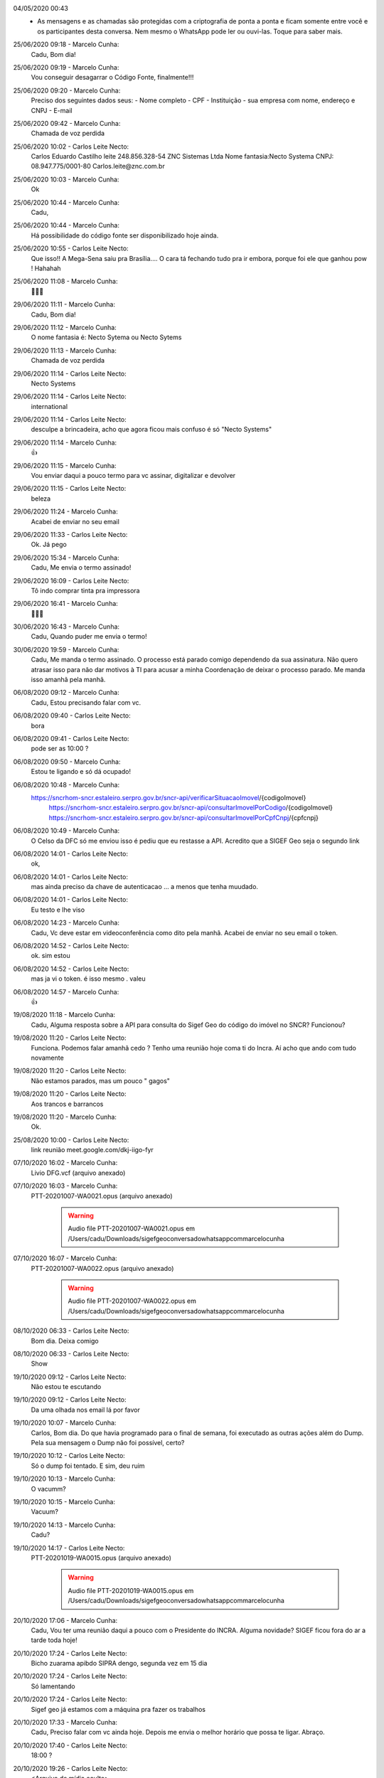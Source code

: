 

04/05/2020 00:43
    - As mensagens e as chamadas são protegidas com a criptografia de ponta a ponta e ficam somente entre você e os participantes desta conversa. Nem mesmo o WhatsApp pode ler ou ouvi-las. Toque para saber mais.


25/06/2020 09:18 - Marcelo Cunha:
    Cadu,
    Bom dia!


25/06/2020 09:19 - Marcelo Cunha:
    Vou conseguir desagarrar o Código Fonte, finalmente!!!


25/06/2020 09:20 - Marcelo Cunha:
    Preciso dos seguintes dados seus:
    - Nome completo
    - CPF
    - Instituição  - sua empresa com nome, endereço e CNPJ
    - E-mail


25/06/2020 09:42 - Marcelo Cunha:
    Chamada de voz perdida


25/06/2020 10:02 - Carlos Leite Necto:
    Carlos Eduardo Castilho leite
    248.856.328-54
    ZNC Sistemas Ltda
    Nome fantasia:Necto Systema
    CNPJ: 08.947.775/0001-80
    Carlos.leite@znc.com.br


25/06/2020 10:03 - Marcelo Cunha:
    Ok


25/06/2020 10:44 - Marcelo Cunha:
    Cadu,


25/06/2020 10:44 - Marcelo Cunha:
    Há possibilidade do código fonte ser disponibilizado hoje ainda.


25/06/2020 10:55 - Carlos Leite Necto:
    Que isso!! 
    A Mega-Sena saiu pra Brasília....  O cara tá fechando tudo pra ir embora, porque foi ele que ganhou  pow ! Hahahah


25/06/2020 11:08 - Marcelo Cunha:
    🤣🤣🤣


29/06/2020 11:11 - Marcelo Cunha:
    Cadu,
    Bom dia!


29/06/2020 11:12 - Marcelo Cunha:
    O nome fantasia é:
    Necto Sytema 
    ou
    Necto Sytems


29/06/2020 11:13 - Marcelo Cunha:
    Chamada de voz perdida


29/06/2020 11:14 - Carlos Leite Necto:
    Necto Systems


29/06/2020 11:14 - Carlos Leite Necto:
    international


29/06/2020 11:14 - Carlos Leite Necto:
    desculpe a brincadeira, acho que agora ficou mais confuso é só 
    "Necto Systems"


29/06/2020 11:14 - Marcelo Cunha:
    👍


29/06/2020 11:15 - Marcelo Cunha:
    Vou enviar  daqui a pouco termo para vc assinar, digitalizar e devolver


29/06/2020 11:15 - Carlos Leite Necto:
    beleza


29/06/2020 11:24 - Marcelo Cunha:
    Acabei de enviar no seu email


29/06/2020 11:33 - Carlos Leite Necto:
    Ok. Já pego


29/06/2020 15:34 - Marcelo Cunha:
    Cadu,
    Me envia o termo assinado!


29/06/2020 16:09 - Carlos Leite Necto:
    Tô indo comprar tinta pra impressora


29/06/2020 16:41 - Marcelo Cunha:
    🤣🤣🤣


30/06/2020 16:43 - Marcelo Cunha:
    Cadu,
    Quando puder me envia o termo!


30/06/2020 19:59 - Marcelo Cunha:
    Cadu,
    Me manda o termo assinado.
    O processo está parado comigo dependendo da sua assinatura.
    Não quero atrasar isso para não dar motivos à TI para acusar a minha Coordenação de deixar o processo parado.
    Me manda isso amanhã pela  manhã.


06/08/2020 09:12 - Marcelo Cunha:
    Cadu,
    Estou precisando falar com vc.


06/08/2020 09:40 - Carlos Leite Necto:
    bora


06/08/2020 09:41 - Carlos Leite Necto:
    pode ser as 10:00 ?


06/08/2020 09:50 - Marcelo Cunha:
    Estou te ligando e só dá ocupado!


06/08/2020 10:48 - Marcelo Cunha:
    https://sncrhom-sncr.estaleiro.serpro.gov.br/sncr-api/verificarSituacaoImovel/{codigoImovel}
        https://sncrhom-sncr.estaleiro.serpro.gov.br/sncr-api/consultarImovelPorCodigo/{codigoImovel}
        https://sncrhom-sncr.estaleiro.serpro.gov.br/sncr-api/consultarImovelPorCpfCnpj/{cpfcnpj}


06/08/2020 10:49 - Marcelo Cunha:
    O Celso da DFC só me enviou isso é pediu que eu restasse a API.
    Acredito que a SIGEF Geo seja o segundo link


06/08/2020 14:01 - Carlos Leite Necto:
    ok,


06/08/2020 14:01 - Carlos Leite Necto:
    mas ainda preciso da chave de autenticacao ... a menos que tenha muudado.


06/08/2020 14:01 - Carlos Leite Necto:
    Eu testo e lhe viso


06/08/2020 14:23 - Marcelo Cunha:
    Cadu,
    Vc deve estar em videoconferência como dito pela manhã.
    Acabei de enviar no seu email o token.


06/08/2020 14:52 - Carlos Leite Necto:
    ok. sim estou


06/08/2020 14:52 - Carlos Leite Necto:
    mas ja vi o token. é isso mesmo . valeu


06/08/2020 14:57 - Marcelo Cunha:
    👍


19/08/2020 11:18 - Marcelo Cunha:
    Cadu,
    Alguma resposta sobre a API para consulta do Sigef Geo do código do imóvel no SNCR?
    Funcionou?


19/08/2020 11:20 - Carlos Leite Necto:
    Funciona. Podemos falar amanhã cedo ? 
    Tenho uma reunião hoje coma ti do Incra. Aí acho que ando com tudo novamente


19/08/2020 11:20 - Carlos Leite Necto:
    Não estamos parados, mas um pouco " gagos"


19/08/2020 11:20 - Carlos Leite Necto:
    Aos trancos e barrancos


19/08/2020 11:20 - Marcelo Cunha:
    Ok.


25/08/2020 10:00 - Carlos Leite Necto:
    link reunião  meet.google.com/dkj-iigo-fyr


07/10/2020 16:02 - Marcelo Cunha:
    ‎Livio DFG.vcf (arquivo anexado)


07/10/2020 16:03 - Marcelo Cunha:
    ‎PTT-20201007-WA0021.opus (arquivo anexado)

	.. warning:: Audio file PTT-20201007-WA0021.opus em /Users/cadu/Downloads/sigefgeoconversadowhatsappcommarcelocunha

07/10/2020 16:07 - Marcelo Cunha:
    ‎PTT-20201007-WA0022.opus (arquivo anexado)

	.. warning:: Audio file PTT-20201007-WA0022.opus em /Users/cadu/Downloads/sigefgeoconversadowhatsappcommarcelocunha

08/10/2020 06:33 - Carlos Leite Necto:
    Bom dia. Deixa comigo


08/10/2020 06:33 - Carlos Leite Necto:
    Show


19/10/2020 09:12 - Carlos Leite Necto:
    Não estou te escutando


19/10/2020 09:12 - Carlos Leite Necto:
    Da uma olhada nos email lá por favor


19/10/2020 10:07 - Marcelo Cunha:
    Carlos,
    Bom dia.
    Do que havia programado para o final de semana, foi executado as outras ações além do Dump.
    Pela sua mensagem o Dump não foi possível, certo?


19/10/2020 10:12 - Carlos Leite Necto:
    Só o dump foi tentado. E sim, deu ruim


19/10/2020 10:13 - Marcelo Cunha:
    O vacumm?


19/10/2020 10:15 - Marcelo Cunha:
    Vacuum?


19/10/2020 14:13 - Marcelo Cunha:
    Cadu?


19/10/2020 14:17 - Carlos Leite Necto:
    ‎PTT-20201019-WA0015.opus (arquivo anexado)

	.. warning:: Audio file PTT-20201019-WA0015.opus em /Users/cadu/Downloads/sigefgeoconversadowhatsappcommarcelocunha

20/10/2020 17:06 - Marcelo Cunha:
    Cadu,
    Vou ter uma reunião daqui a pouco com o Presidente do INCRA.
    Alguma novidade?
    SIGEF ficou fora do ar a tarde toda hoje!


20/10/2020 17:24 - Carlos Leite Necto:
    Bicho zuarama apibdo SIPRA dengo, segunda vez em 15 dia


20/10/2020 17:24 - Carlos Leite Necto:
    Só lamentando


20/10/2020 17:24 - Carlos Leite Necto:
    Sigef geo já estamos com a máquina pra fazer os trabalhos


20/10/2020 17:33 - Marcelo Cunha:
    Cadu,
    Preciso falar com vc ainda hoje.
    Depois me envia o melhor horário que possa te ligar.
    Abraço.


20/10/2020 17:40 - Carlos Leite Necto:
    18:00 ?


20/10/2020 19:26 - Carlos Leite Necto:
    <Arquivo de mídia oculto>


21/10/2020 09:04 - Carlos Leite Necto:
    CARA ... A TABELA VOLTOU A FUNCIONAR !!!!   RSRS


21/10/2020 09:04 - Carlos Leite Necto:
    não esquedi do seu email não. 
    eu teho uma reunião agora só pra fechar uns detalhes de uma palestra que vou dar as 14:00...  saindo da reunião escrevo os tópicos pra vc


21/10/2020 09:52 - Marcelo Cunha:
    👍


21/10/2020 15:14 - Carlos Leite Necto:
    Marcelo, vc ouviu ou sabe de alguma melhora no SIGF hoje ?


21/10/2020 16:47 - Marcelo Cunha:
    No início da tarde estava muito bom.
    No meio da tarde por volta das 15h00 ficou em Bad Guateway 
    Agora não testei.


21/10/2020 17:06 - Marcelo Cunha:
    Agora continua fora


21/10/2020 17:06 - Marcelo Cunha:
    ‎IMG-20201021-WA0018.jpg (arquivo anexado)

	.. image:: /Users/cadu/Downloads/sigefgeoconversadowhatsappcommarcelocunha/IMG-20201021-WA0018.jpg
		:alt: IMG-20201021-WA0018.jpg- (arquivo anexado)
		:width: 300px

21/10/2020 17:06 - Marcelo Cunha:
    ‎IMG-20201021-WA0019.jpg (arquivo anexado)

	.. image:: /Users/cadu/Downloads/sigefgeoconversadowhatsappcommarcelocunha/IMG-20201021-WA0019.jpg
		:alt: IMG-20201021-WA0019.jpg- (arquivo anexado)
		:width: 300px

21/10/2020 17:20 - Carlos Leite Necto:
    vixi maria


21/10/2020 17:21 - Carlos Leite Necto:
    estou acabando minha palestra eu ligo quando acabar


21/10/2020 17:27 - Carlos Leite Necto:
    300GB   só de log


21/10/2020 17:56 - Marcelo Cunha:
    Neste momento temos 919 usuários no SIGEF


21/10/2020 17:56 - Carlos Leite Necto:
    valeu ... estou com o Vital falando dos seus numeros


21/10/2020 17:59 - Marcelo Cunha:
    421 na porta 443
    365 na porta 8000
    133 na porta 80
    Em processamento 133 processos


21/10/2020 17:59 - Carlos Leite Necto:
    pow obrigado


21/10/2020 18:00 - Marcelo Cunha:
    ‎IMG-20201021-WA0020.jpg (arquivo anexado)

	.. image:: /Users/cadu/Downloads/sigefgeoconversadowhatsappcommarcelocunha/IMG-20201021-WA0020.jpg
		:alt: IMG-20201021-WA0020.jpg- (arquivo anexado)
		:width: 300px

21/10/2020 18:00 - Marcelo Cunha:
    ‎IMG-20201021-WA0022.jpg (arquivo anexado)

	.. image:: /Users/cadu/Downloads/sigefgeoconversadowhatsappcommarcelocunha/IMG-20201021-WA0022.jpg
		:alt: IMG-20201021-WA0022.jpg- (arquivo anexado)
		:width: 300px

21/10/2020 18:00 - Carlos Leite Necto:
    esses numeros não são grande s


21/10/2020 18:01 - Carlos Leite Necto:
    OU configuracao  ou sistema ruim  . Quem foi que escreveu esse código ?


21/10/2020 18:01 - Marcelo Cunha:
    Quem?
    kkk


21/10/2020 18:10 - Marcelo Cunha:
    ‎IMG-20201021-WA0021.jpg (arquivo anexado)

	.. image:: /Users/cadu/Downloads/sigefgeoconversadowhatsappcommarcelocunha/IMG-20201021-WA0021.jpg
		:alt: IMG-20201021-WA0021.jpg- (arquivo anexado)
		:width: 300px

21/10/2020 18:11 - Marcelo Cunha:
    Status agora do SIGEF, FORA do ar.


21/10/2020 18:11 - Carlos Leite Necto:
    o que está sem 100% ? nao consigo ler os labels


21/10/2020 18:11 - Marcelo Cunha:
    Pode ser que o Hélio começou a rodar alguma aplicação.
    Não sei!


21/10/2020 18:11 - Carlos Leite Necto:
    ?


21/10/2020 18:11 - Marcelo Cunha:
    Vou te enviar


21/10/2020 18:11 - Carlos Leite Necto:
    Nao, estou com ele no outro chat


21/10/2020 18:12 - Carlos Leite Necto:
    valeu


21/10/2020 18:15 - Marcelo Cunha:
    Status da Aplicação: Fora
    Porta 443: 318 conexões 
    Tempo de resposta da Aplicação: no valeu
    Porta 8000: 342 conexões 
    Tamanho maior arquivo: 8MB
    Quantidade de arquivos para processamwnto: 10
    Porta 80: 11 conexões 
    Status do Servidor: UP


21/10/2020 18:15 - Marcelo Cunha:
    No Value


21/10/2020 18:16 - Carlos Leite Necto:
    SHOW !


21/10/2020 18:16 - Carlos Leite Necto:
    o que era aquele 100% ?


21/10/2020 18:20 - Marcelo Cunha:
    Kkkkk


21/10/2020 18:21 - Marcelo Cunha:
    Tempo que o Sistema está no ar
    Kkk


21/10/2020 18:22 - Marcelo Cunha:
    Esse deve ser manual, porque o Sistema cai toda hora, mas esse 100% não sai nunca da tela.


21/10/2020 21:36 - Marcelo Cunha:
    Cadu,
    Alguma novidade?


22/10/2020 11:39 - Marcelo Cunha:
    ‎IMG-20201022-WA0015.jpg (arquivo anexado)

	.. image:: /Users/cadu/Downloads/sigefgeoconversadowhatsappcommarcelocunha/IMG-20201022-WA0015.jpg
		:alt: IMG-20201022-WA0015.jpg- (arquivo anexado)
		:width: 300px

22/10/2020 11:40 - Marcelo Cunha:
    De manhã é um avião!!!!


22/10/2020 11:51 - Carlos Leite Necto:
    opa, estou monitorando. Eu estava dando uma palestra


22/10/2020 11:51 - Carlos Leite Necto:
    vou ligar prtor e na sequencia pro Helio e  volto pra dar noticias


22/10/2020 12:01 - Carlos Leite Necto:
    nao estou conseguindo falar com o Helio DBA


22/10/2020 12:08 - Carlos Leite Necto:
    Um dos problemas o Helio descobriu ....


22/10/2020 12:08 - Carlos Leite Necto:
    vamos ver se arrumamaos. Parece que uma das colunas tem dados que excedem o limite  (polígonos gigantes)


22/10/2020 19:49 - Marcelo Cunha:
    Cadu,
    Queria falar com vc rapidinho.


23/10/2020 16:29 - Carlos Leite Necto:
    Cunha quantos usuários tem no Sigef agora ? Da pra saber ?


23/10/2020 16:29 - Carlos Leite Necto:
    E como está o sistema ?


23/10/2020 17:28 - Marcelo Cunha:
    Oi Cadu,
    Só  vi agora.


23/10/2020 17:28 - Marcelo Cunha:
    Vou olhar aqui te passo.


23/10/2020 17:31 - Marcelo Cunha:
    ‎IMG-20201023-WA0025.jpg (arquivo anexado)

	.. image:: /Users/cadu/Downloads/sigefgeoconversadowhatsappcommarcelocunha/IMG-20201023-WA0025.jpg
		:alt: IMG-20201023-WA0025.jpg- (arquivo anexado)
		:width: 300px

23/10/2020 17:32 - Marcelo Cunha:
    57 segundos deve estar em badguatway.
    Estou sem acesso externo neste momento.


23/10/2020 17:33 - Marcelo Cunha:
    ‎IMG-20201023-WA0026.jpg (arquivo anexado)

	.. image:: /Users/cadu/Downloads/sigefgeoconversadowhatsappcommarcelocunha/IMG-20201023-WA0026.jpg
		:alt: IMG-20201023-WA0026.jpg- (arquivo anexado)
		:width: 300px

23/10/2020 18:36 - Carlos Leite Necto:
    Cunha boa noite


23/10/2020 18:36 - Carlos Leite Necto:
    O Sigef tá fora ?


23/10/2020 18:36 - Carlos Leite Necto:
    Podemos entrar em produção ?


24/10/2020 10:38 - Marcelo Cunha:
    Cadu,
    O SIGEF está no ar!!!!
    Estou acessando aqui!


24/10/2020 10:38 - Marcelo Cunha:
    ‎IMG-20201024-WA0005.jpg (arquivo anexado)

	.. image:: /Users/cadu/Downloads/sigefgeoconversadowhatsappcommarcelocunha/IMG-20201024-WA0005.jpg
		:alt: IMG-20201024-WA0005.jpg- (arquivo anexado)
		:width: 300px

24/10/2020 10:38 - Marcelo Cunha:
    ‎IMG-20201024-WA0006.jpg (arquivo anexado)

	.. image:: /Users/cadu/Downloads/sigefgeoconversadowhatsappcommarcelocunha/IMG-20201024-WA0006.jpg
		:alt: IMG-20201024-WA0006.jpg- (arquivo anexado)
		:width: 300px

24/10/2020 10:38 - Marcelo Cunha:
    ?


24/10/2020 13:48 - Carlos Leite Necto:
    ‎PTT-20201024-WA0009.opus (arquivo anexado)

	.. warning:: Audio file PTT-20201024-WA0009.opus em /Users/cadu/Downloads/sigefgeoconversadowhatsappcommarcelocunha

24/10/2020 14:42 - Marcelo Cunha:
    👍👍👍


26/10/2020 08:52 - Marcelo Cunha:
    Cadu,
    Resumo do final de semana?


26/10/2020 08:59 - Carlos Leite Necto:
    Ainda naão Tenho . Etou esperando o Helio... Ontem as 14:00 ainda naão tinha parado de rodar 😩.
        Vai ser fodar depois dessa bagunca toda nao ahcar nada . mas ainda nao desisti


26/10/2020 17:54 - Marcelo Cunha:
    Boa Tarde!
    Reunião foi boa?


26/10/2020 18:13 - Carlos Leite Necto:
    Tá sendi


26/10/2020 18:13 - Carlos Leite Necto:
    Sendo


26/10/2020 18:13 - Carlos Leite Necto:
    Estamos ainda


26/10/2020 18:23 - Marcelo Cunha:
    Ok


26/10/2020 18:43 - Marcelo Cunha:
    ‎IMG-20201026-WA0018.jpg (arquivo anexado)

	.. image:: /Users/cadu/Downloads/sigefgeoconversadowhatsappcommarcelocunha/IMG-20201026-WA0018.jpg
		:alt: IMG-20201026-WA0018.jpg- (arquivo anexado)
		:width: 300px

26/10/2020 20:09 - Marcelo Cunha:
    Terminou?


26/10/2020 20:34 - Marcelo Cunha:
    Cadu,
    Quando puder me liga.


27/10/2020 07:15 - Carlos Leite Necto:
    bom dia Marcelo


27/10/2020 08:32 - Marcelo Cunha:
    Bom dia!


27/10/2020 09:52 - Marcelo Cunha:
    ‎IMG-20201027-WA0013.jpg (arquivo anexado)

	.. image:: /Users/cadu/Downloads/sigefgeoconversadowhatsappcommarcelocunha/IMG-20201027-WA0013.jpg
		:alt: IMG-20201027-WA0013.jpg- (arquivo anexado)
		:width: 300px

27/10/2020 09:54 - Marcelo Cunha:
    ‎IMG-20201027-WA0014.jpg (arquivo anexado)

	.. image:: /Users/cadu/Downloads/sigefgeoconversadowhatsappcommarcelocunha/IMG-20201027-WA0014.jpg
		:alt: IMG-20201027-WA0014.jpg- (arquivo anexado)
		:width: 300px

27/10/2020 10:08 - Carlos Leite Necto:
    Marcelo, a porta 443 é não é banco coisa nenhuma


27/10/2020 10:09 - Carlos Leite Necto:
    é a porta certificada SSL ... pessoal co token


27/10/2020 10:09 - Carlos Leite Necto:
    Então o numero de "usuários"  do osistema 
    é a soma dos caras na port 80 + os cara na porta 443 
    Mas NÃO some as do 8000 .  Mandei uma errata pra todo mundo !


27/10/2020 10:09 - Carlos Leite Necto:
    se vc não tivesse perguntado eu não teria visto


27/10/2020 10:10 - Carlos Leite Necto:
    fiquei remuendo aqui e plin


27/10/2020 10:10 - Marcelo Cunha:
    Quando vc ligou eu estava em outra ligação.


27/10/2020 10:10 - Marcelo Cunha:
    Valeu Cadu!


27/10/2020 10:10 - Carlos Leite Necto:
    sem problema


27/10/2020 10:13 - Carlos Leite Necto:
    nao muda em nada meu segundo email de hoje


27/10/2020 11:27 - Marcelo Cunha:
    ‎IMG-20201027-WA0021.jpg (arquivo anexado)

	.. image:: /Users/cadu/Downloads/sigefgeoconversadowhatsappcommarcelocunha/IMG-20201027-WA0021.jpg
		:alt: IMG-20201027-WA0021.jpg- (arquivo anexado)
		:width: 300px

27/10/2020 11:28 - Marcelo Cunha:
    Estranho!


27/10/2020 11:46 - Carlos Leite Necto:
    Tá ótimo


27/10/2020 11:46 - Carlos Leite Necto:
    Temos uma 65 usuários s ligado


27/10/2020 11:46 - Carlos Leite Necto:
    Logados


27/10/2020 11:47 - Carlos Leite Necto:
    Mais ouenos porque a call Necto tem timeout


27/10/2020 11:47 - Carlos Leite Necto:
    E temos 41 requisições no sistema


27/10/2020 11:47 - Carlos Leite Necto:
    Sistema deve estar Ok


27/10/2020 11:47 - Carlos Leite Necto:
    E rápido.b


27/10/2020 11:47 - Carlos Leite Necto:
    Só não está mais rápido por causa do banco. E mesmo assim só se alguém acessar submissões


27/10/2020 11:47 - Carlos Leite Necto:
    Vai áudio


27/10/2020 11:48 - Carlos Leite Necto:
    ‎PTT-20201027-WA0026.opus (arquivo anexado)

	.. warning:: Audio file PTT-20201027-WA0026.opus em /Users/cadu/Downloads/sigefgeoconversadowhatsappcommarcelocunha

27/10/2020 15:04 - Carlos Leite Necto:
    - - -- - -- - -- - -- - -- - -- - -- - -- - -- - -- - -- - --
    o que esta acontecendo  ai ?


28/10/2020 00:31 - Marcelo Cunha:
    Cadu, 
    Reunião amanhã as 11h00 para alinhamento.
    Link no grupo SIGEF Geo


28/10/2020 07:01 - Carlos Leite Necto:
    Ok


28/10/2020 07:01 - Carlos Leite Necto:
    Dentro


29/10/2020 10:52 - Marcelo Cunha:
    <Arquivo de mídia oculto>


29/10/2020 10:53 - Marcelo Cunha:
    Mesmo com muitos arquivos em processamento, está no ar.


29/10/2020 11:12 - Carlos Leite Necto:
    pode ser um reflexo de ontem


29/10/2020 11:12 - Carlos Leite Necto:
    e os arquivos ficaram para processar hoje


29/10/2020 11:13 - Carlos Leite Necto:
    me manda mais uma depois do 13:00


29/10/2020 11:13 - Carlos Leite Necto:
    rsrsrs


29/10/2020 11:13 - Carlos Leite Necto:
    mas é sério


29/10/2020 11:28 - Marcelo Cunha:
    Cadu,
    Te enviei um e-mail a pouco.
    Dei uma lida no .pdf que vc enviou.
    Para o histórico que pretendo montar desse Projeto de Ajustes e Correções do SIGEF não atende.
    Preciso de um relato simples dos problemas até agora encontrados.
    Preciso montar uma linha do tempo desse contrato.
    Dê uma lida lá e qualquer coisa me liga.


29/10/2020 11:39 - Marcelo Cunha:
    ‎IMG-20201029-WA0011.jpg (arquivo anexado)

	.. image:: /Users/cadu/Downloads/sigefgeoconversadowhatsappcommarcelocunha/IMG-20201029-WA0011.jpg
		:alt: IMG-20201029-WA0011.jpg- (arquivo anexado)
		:width: 300px

29/10/2020 11:39 - Marcelo Cunha:
    <Arquivo de mídia oculto>


29/10/2020 11:41 - Marcelo Cunha:
    Está aumentando, ou seja, pessoal do INCRA deve estar submetendo certificações de áreas do INCRA.
    Mas mesmo com um número grande de arquivos em processamento o Sistema está estável e com tempo de resposta excelente.


29/10/2020 12:46 - Marcelo Cunha:
    ‎IMG-20201029-WA0010.jpg (arquivo anexado)

	.. image:: /Users/cadu/Downloads/sigefgeoconversadowhatsappcommarcelocunha/IMG-20201029-WA0010.jpg
		:alt: IMG-20201029-WA0010.jpg- (arquivo anexado)
		:width: 300px

29/10/2020 12:46 - Marcelo Cunha:
    ‎IMG-20201029-WA0009.jpg (arquivo anexado)

	.. image:: /Users/cadu/Downloads/sigefgeoconversadowhatsappcommarcelocunha/IMG-20201029-WA0009.jpg
		:alt: IMG-20201029-WA0009.jpg- (arquivo anexado)
		:width: 300px

29/10/2020 12:46 - Marcelo Cunha:
    Já caiu!


29/10/2020 15:58 - Marcelo Cunha:
    ‎IMG-20201029-WA0007.jpg (arquivo anexado)

	.. image:: /Users/cadu/Downloads/sigefgeoconversadowhatsappcommarcelocunha/IMG-20201029-WA0007.jpg
		:alt: IMG-20201029-WA0007.jpg- (arquivo anexado)
		:width: 300px

29/10/2020 15:58 - Marcelo Cunha:
    ‎IMG-20201029-WA0008.jpg (arquivo anexado)

	.. image:: /Users/cadu/Downloads/sigefgeoconversadowhatsappcommarcelocunha/IMG-20201029-WA0008.jpg
		:alt: IMG-20201029-WA0008.jpg- (arquivo anexado)
		:width: 300px

29/10/2020 16:51 - Carlos Leite Necto:
    Entendi


29/10/2020 16:51 - Carlos Leite Necto:
    Estou com o script nabdeq lhe envio


01/11/2020 12:37
    - Seu código de segurança com Marcelo Cunha mudou. Toque para saber mais.


01/11/2020 12:39
    - Seu código de segurança com Marcelo Cunha mudou. Toque para saber mais.


02/11/2020 19:33 - Carlos Leite Necto:
    Olá Marcelo


02/11/2020 19:34 - Carlos Leite Necto:
    O script está rodando no servidor de testes. 
    Gastei bastante tempo,
    Mas tenho uma estimativa de 40 horas ao invés de 300


02/11/2020 19:34 - Carlos Leite Necto:
    Então acho que valeu o finds


02/11/2020 19:34 - Carlos Leite Necto:
    Vamos aguardar.


03/11/2020 09:11 - Carlos Leite Necto:
    Disco cheio


03/11/2020 09:11 - Carlos Leite Necto:
    Estou tendo que deletar arquivos no servidor  para rodar o script


03/11/2020 09:11 - Carlos Leite Necto:
    Não tem espaço


03/11/2020 16:36 - Marcelo Cunha:
    🤦🏽‍♂️🤦🏽‍♂️🤦🏽‍♂️


04/11/2020 13:39 - Carlos Leite Necto:
    ‎IMG-20201104-WA0006.jpg (arquivo anexado)

	.. image:: /Users/cadu/Downloads/sigefgeoconversadowhatsappcommarcelocunha/IMG-20201104-WA0006.jpg
		:alt: IMG-20201104-WA0006.jpg- (arquivo anexado)
		:width: 300px

04/11/2020 13:39 - Carlos Leite Necto:
    O gráfico mostra 10 processadores sendo usados paralelamente pelo script que fiz no final de semana .


04/11/2020 13:39 - Carlos Leite Necto:
    Vou mandar emoldurar essa foto


04/11/2020 13:39 - Carlos Leite Necto:
    Kkkk
    368.000 registros em 10 min


04/11/2020 13:39 - Carlos Leite Necto:
    Foram inseridos


04/11/2020 13:39 - Carlos Leite Necto:
    Cara quero um deste de natal


04/11/2020 16:04 - Marcelo Cunha:
    Graças a Deus esses caras criaram vergonha na cara e colocaram uma máquina descente.


04/11/2020 16:05 - Carlos Leite Necto:
    kkkkk  SHOW DE BOLA


04/11/2020 16:05 - Carlos Leite Necto:
    Cara, estou até com medo...  estou acompanhando o LOG igual FILME !


04/11/2020 16:05 - Marcelo Cunha:
    Já passei para os Diretores essa merda de falar uma coisa comigo e fazer outra.
    De hoje para amanhã eles vão levar uma porrada do Diretor deles que vão ficar sem rumo por horas!


04/11/2020 16:06 - Carlos Leite Necto:
    mas o que aconteceu ?


04/11/2020 16:06 - Marcelo Cunha:
    Máquina não é problema!
    Processador não é problema!
    Vamos virtualizar uma máquina para a Necto!
    Não se preocupe!


04/11/2020 16:07 - Carlos Leite Necto:
    Marcelo, houve um erro da minha parte


04/11/2020 16:07 - Carlos Leite Necto:
    AHHHHH!


04/11/2020 16:07 - Marcelo Cunha:
    Na primeira tentativa o script para porque não tem.memoria!!!!!


04/11/2020 16:07 - Carlos Leite Necto:
    OK, manda pau  rsrsrs


04/11/2020 16:07 - Carlos Leite Necto:
    tá até bonito de ver


04/11/2020 16:08 - Carlos Leite Necto:
    Aquilo foi uma cagada minha


04/11/2020 16:08 - Marcelo Cunha:
    Cadu,
    De vez em quando me manda notícias.
    As Diretorias não me deixam em paz e acham que tenho informação nova a cada segundo.


04/11/2020 16:08 - Carlos Leite Necto:
    Eu me desesperei e  pedi ajuda porque estava sem espaço


04/11/2020 16:09 - Carlos Leite Necto:
    Mas era só apagar uns LOGs que nós mesmos geramos ...  Eu não havia percebido uns arquivos de logs gigantescos


04/11/2020 16:09 - Carlos Leite Necto:
    então a cagada foi minha


04/11/2020 16:09 - Carlos Leite Necto:
    ESPACO tinha


04/11/2020 16:13 - Marcelo Cunha:
    Mas não tinha máquina boa!!!!
    Hoje depois que eu estava puto é que disponibilizaram uma máquina com 10 processadores e etc.
    Por que não disponibilizaram essa máquina na semana passada?


04/11/2020 16:14 - Marcelo Cunha:
    Me mantenha informado do script.
    Valeu!


04/11/2020 17:02 - Carlos Leite Necto:
    sim


04/11/2020 17:03 - Carlos Leite Necto:
    obrigado a vc. facilitou o trabakho . estou menos preocupado agora


04/11/2020 20:02 - Marcelo Cunha:
    Cadu,
    Processamento indo bem?


04/11/2020 20:04 - Carlos Leite Necto:
    Maravilha


04/11/2020 20:04 - Carlos Leite Necto:
    5 registros corruptos encontrados


04/11/2020 20:05 - Carlos Leite Necto:
    ‎IMG-20201104-WA0033.jpg (arquivo anexado)

	.. image:: /Users/cadu/Downloads/sigefgeoconversadowhatsappcommarcelocunha/IMG-20201104-WA0033.jpg
		:alt: IMG-20201104-WA0033.jpg- (arquivo anexado)
		:width: 300px

04/11/2020 20:05 - Carlos Leite Necto:
    Feesquim


04/11/2020 20:24 - Marcelo Cunha:
    👍👍👍


04/11/2020 20:24 - Marcelo Cunha:
    Vamos que vamos!


04/11/2020 21:51 - Carlos Leite Necto:
    Amanha voubfazer um teste . Estes podem ser os únicos problemas . Deletando isso pode ser resolvido . Tentar tirar um dump amanhã


04/11/2020 22:03 - Marcelo Cunha:
    👍👍👍


05/11/2020 08:13 - Carlos Leite Necto:
    Fiiiii. Acabou . Caraleo 
    Temos os registros 
    7 FDP 
    E eu realmente não acreditava que ia ser tanta diferença 
    Tem um relatório arcial no seu email


05/11/2020 09:35 - Marcelo Cunha:
    🙏🙏🙏


05/11/2020 09:37 - Carlos Leite Necto:
    Tô rodando um dump 😎


05/11/2020 09:37 - Carlos Leite Necto:
    Tá indo


05/11/2020 09:41 - Marcelo Cunha:
    Notícias muito boas!!!!
    Graças a Deus!


05/11/2020 09:41 - Carlos Leite Necto:
    Sim. Aguarde.


06/11/2020 13:27 - Marcelo Cunha:
    Cadu,
    Boa tarde!
    Quando puder falar me avise.


09/11/2020 11:36 - Carlos Leite Necto:
    Olha o Helio já criou o índice que enviei na sexta


09/11/2020 11:36 - Carlos Leite Necto:
    Já deu diferença ontem no acesso ao sistema


09/11/2020 11:37 - Carlos Leite Necto:
    Devemos ter melhorias já hoje


09/11/2020 11:40 - Carlos Leite Necto:
    Também faremos uma reunião com o Ângelo para uma melhoria no servidor web .
    Essa entra amanhã. 
    Estamos mudando uma coisa de cada vez para entender os efeitos e o que responde melhor


09/11/2020 11:40 - Carlos Leite Necto:
    Iremos criar um thrtle  um dispositivo que limita acessos por tempo ao sistema sem barrar ninguém definitivamente


09/11/2020 11:41 - Carlos Leite Necto:
    Do jeito que está hoje não verifica isso


09/11/2020 11:41 - Carlos Leite Necto:
    Por IP


09/11/2020 11:43 - Marcelo Cunha:
    👍👍👍


09/11/2020 11:43 - Marcelo Cunha:
    Precisamos de melhoras hoje!!!!
    Expectativa!!!


09/11/2020 14:56 - Marcelo Cunha:
    Cadu,
    Enviei as fotos do monitoramento no grupo Sig3f Geo


09/11/2020 15:04 - Carlos Leite Necto:
    Valeu


09/11/2020 15:04 - Carlos Leite Necto:
    Deu uma sentada agora mas ainda responde


10/11/2020 17:19 - Marcelo Cunha:
    <Arquivo de mídia oculto>


10/11/2020 17:19 - Marcelo Cunha:
    <Arquivo de mídia oculto>


10/11/2020 17:20 - Carlos Leite Necto:
    excelente


10/11/2020 17:31 - Marcelo Cunha:
    <Arquivo de mídia oculto>


10/11/2020 17:31 - Marcelo Cunha:
    <Arquivo de mídia oculto>


11/11/2020 10:00 - Carlos Leite Necto:
    Preciso reiniciar o sistema para mudanças de parâmetros . 3 minutos fora e volta. Risco de ficar fora mais que isso  é zero


11/11/2020 10:00 - Carlos Leite Necto:
    Podemos ?


11/11/2020 10:39 - Marcelo Cunha:
    Sim.
    Pode reiniciar


11/11/2020 10:51 - Marcelo Cunha:
    Podemos combinar das 11h30 as 12h00?
    Eu aviso o pessoal do INCRA


11/11/2020 10:54 - Carlos Leite Necto:
    é 3 min mesmo .


11/11/2020 10:58 - Marcelo Cunha:
    Que horas vc quer fazer?


11/11/2020 10:58 - Carlos Leite Necto:
    as 11:30  tá bão ..


11/11/2020 10:58 - Carlos Leite Necto:
    Na verdade queria ver com vc,


11/11/2020 10:59 - Carlos Leite Necto:
    durante o próximo mês sempre as 11:40


11/11/2020 10:59 - Carlos Leite Necto:
    ter uma janela de 10 min para reiniciar o sistema


11/11/2020 10:59 - Carlos Leite Necto:
    Assim ganhamos eficiência para fazer ajustes e monitorar a produção


11/11/2020 10:59 - Carlos Leite Necto:
    se a tarefa passar de 10 min aí avisamos e tratamos pontualmente


11/11/2020 11:00 - Marcelo Cunha:
    Ok


11/11/2020 11:00 - Carlos Leite Necto:
    [10:14, 11/11/2020] Carlos Leite Necto: Tópicos em aberto:  (pra lenbrar)
    - Gunicorn workers 
    - Gunicorn Timeout 
    - Dump do banco de dados  (Cadu)
    - Acesso leitura tabelas SIGF Geo PROD
    - IPs externos X Internos - verifiacr GEO do NginX Throttle (testes - cadu pode fazer externo) 
    _- Verificar a QTD de 4040 - varios arquivos JS aparentemente substituidos mas que estao consumindo requisições
    [10:20, 11/11/2020] Carlos Leite Necto: Na verdade, podemos ser mais eficientes ...   podemos definir um horário de manutencao diária . Ex. Todos os dias as 11:40 fazemos modificações que dependam de restart para testes. Assim caso haja algum problema temos tempo de retornar . 
    Também não pegamos o funcionário do INCRA na chegada dele (tipo 9:00 da manhã) sempre delimitando o tempo de parada em no máxim 10 min.   - o que sair dessa regra seria negociado pontualmente. 
    Vcs acham que seria razoável tratar disso com o CLiente (Cunha) . Assim ganhamos agilidade nestes pequenos ajustes/testes


11/11/2020 11:01 - Marcelo Cunha:
    Ok.
    Todo dia 11h40 é isso?


11/11/2020 11:02 - Marcelo Cunha:
    A partir de quando?


11/11/2020 11:02 - Carlos Leite Necto:
    Você acha que seria razoável, por um período, termos essa premissa de que entre 11:40 e 11:50   o sistema PODERÁ  ter uma parada de manutenção. PAra que tenhamos aglidade nessas paradas para AJUSTES em configuraçoes  que demandam uma STOP & GO


11/11/2020 11:02 - Carlos Leite Necto:
    pode ser hoje .


11/11/2020 11:03 - Carlos Leite Necto:
    sim


11/11/2020 11:03 - Marcelo Cunha:
    Sem problemas.
    Combino com o meu pessoal.


11/11/2020 11:03 - Carlos Leite Necto:
    pra hoje ja temos demanda


11/11/2020 11:03 - Marcelo Cunha:
    Ok


11/11/2020 11:03 - Carlos Leite Necto:
    fechado . Valeu !


11/11/2020 11:03 - Marcelo Cunha:
    Já vou avisar no grupo de Analistas.


11/11/2020 11:04 - Carlos Leite Necto:
    eu vou mandar um email de qualquer forma, assim o pessoal da Central IT fica tranqulo . AI vc responde com o ok por favor.


11/11/2020 11:05 - Marcelo Cunha:
    👍


11/11/2020 11:21 - Marcelo Cunha:
    Vc vai enviar o email ou só com nossas mensagens aqui já resolveu?


11/11/2020 11:27 - Carlos Leite Necto:
    vou enviar o email estou escrevendo ... aproveitando para faz um report


11/11/2020 11:28 - Carlos Leite Necto:
    vou demorar um  pouquinho. Mas por hoje aho que o pessoal ja entendeu que está OK. Colei sua resposta no grupo do SIGE Geo. 
    Obrigado


11/11/2020 11:29 - Marcelo Cunha:
    👍


11/11/2020 14:30 - Carlos Leite Necto:
    nada não foi engano a ligacao


11/11/2020 14:30 - Marcelo Cunha:
    Ok
    
